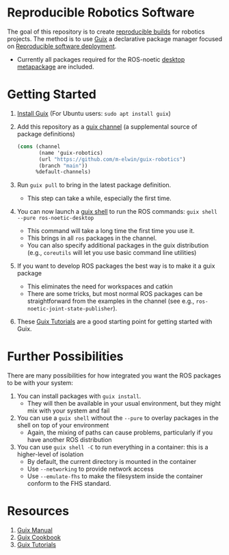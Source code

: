 * Reproducible Robotics Software
The goal of this repository is to create [[https://reproducible-builds.org/docs/definition/][reproducible builds]] for robotics projects.
The method is to use [[https://guix.gnu.org][Guix]] a declarative package manager focused on [[https://guix.gnu.org/en/blog/2024/adventures-on-the-quest-for-long-term-reproducible-deployment/][Reproducible software deployment]].

- Currently all packages required for the ROS-noetic [[https://www.ros.org/reps/rep-0142.html#robot-metapackage][desktop metapackage]] are included.

* Getting Started
1. [[https://guix.gnu.org/manual/en/html_node/Installation.html][Install Guix]] (For Ubuntu users: =sudo apt install guix=)
2. Add this repository as a [[https://guix.gnu.org/manual/en/html_node/Channels.html][guix channel]] (a supplemental source of package definitions)
   #+NAME: ~/.config/guix/channels.scm
   #+BEGIN_SRC scheme
     (cons (channel
            (name 'guix-robotics)
            (url "https://github.com/m-elwin/guix-robotics")
            (branch "main"))
           %default-channels)
   #+END_SRC
3. Run =guix pull= to bring in the latest package definition.
   - This step can take a while, especially the first time.
4. You can now launch a [[https://guix.gnu.org/manual/en/html_node/Invoking-guix-shell.html][guix shell]] to run the ROS commands:
   =guix shell --pure ros-noetic-desktop=
   - This command will take a long time the first time you use it.
   - This brings in all =ros= packages in the channel.
   - You can also specify additional packages in the guix distribution
     (e.g., =coreutils= will let you use basic command line utilities)
4. If you want to develop ROS packages the best way is to make it a guix package
   - This eliminates the need for workspaces and catkin
   - There are some tricks, but most normal ROS packages can be straightforward from the examples in the channel (see e.g., =ros-noetic-joint-state-publisher=).
5. These [[https://www.futurile.net/resources/guix/][Guix Tutorials]] are a good starting point for getting started with Guix.

* Further Possibilities
There are many possibilities for how integrated you want the ROS packages to be with your system:
1. You can install packages with =guix install=.
   - They will then be available in your usual environment, but they might mix with your system and fail
2. You can use a =guix shell= without the =--pure= to overlay packages in the shell on top of your environment
   - Again, the mixing of paths can cause problems, particularly if you have another ROS distribution
3. You can use =guix shell -C= to run everything in a container: this is a higher-level of isolation
   - By default, the current directory is mounted in the container
   - Use =--networking= to provide network access
   - Use =--emulate-fhs= to make the filesystem inside the container conform to the FHS standard.

* Resources
1. [[https://guix.gnu.org/manual/][Guix Manual]]
2. [[https://guix.gnu.org/cookbook/en/guix-cookbook.html][Guix Cookbook]]
3. [[https://www.futurile.net/resources/guix/][Guix Tutorials]]
